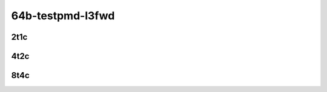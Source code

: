 64b-testpmd-l3fwd
-----------------

..
    2n1l-10ge2p1x710-eth-l2xcbase-testpmd-mrr
    2n1l-10ge2p1x710-ethip4-ip4base-l3fwd-mrr

2t1c
````

.. raw:: html

    <a name="x710-64b-2t1c"></a>
    <center>
    Links to builds:
    <a href="http://fast.dpdk.org/rel/" target="_blank">dpdk-ref</a>,
    <a href="https://jenkins.fd.io/view/csit/job/csit-dpdk-perf-mrr-weekly-master-2n-skx" target="_blank">csit-ref</a>
    <iframe width="1100" height="800" frameborder="0" scrolling="no" src="../_static/vpp/2n-skx-x710-64b-2t1c-dpdk.html"></iframe>
    <p><br></p>
    </center>

4t2c
````

.. raw:: html

    <a name="x710-64b-4t2c"></a>
    <center>
    Links to builds:
    <a href="http://fast.dpdk.org/rel/" target="_blank">dpdk-ref</a>,
    <a href="https://jenkins.fd.io/view/csit/job/csit-dpdk-perf-mrr-weekly-master-2n-skx" target="_blank">csit-ref</a>
    <iframe width="1100" height="800" frameborder="0" scrolling="no" src="../_static/vpp/2n-skx-x710-64b-4t2c-dpdk.html"></iframe>
    <p><br></p>
    </center>

8t4c
````

.. raw:: html

    <a name="x710-64b-8t4c"></a>
    <center>
    Links to builds:
    <a href="http://fast.dpdk.org/rel/" target="_blank">dpdk-ref</a>,
    <a href="https://jenkins.fd.io/view/csit/job/csit-dpdk-perf-mrr-weekly-master-2n-skx" target="_blank">csit-ref</a>
    <iframe width="1100" height="800" frameborder="0" scrolling="no" src="../_static/vpp/2n-skx-x710-64b-8t4c-dpdk.html"></iframe>
    <p><br></p>
    </center>
